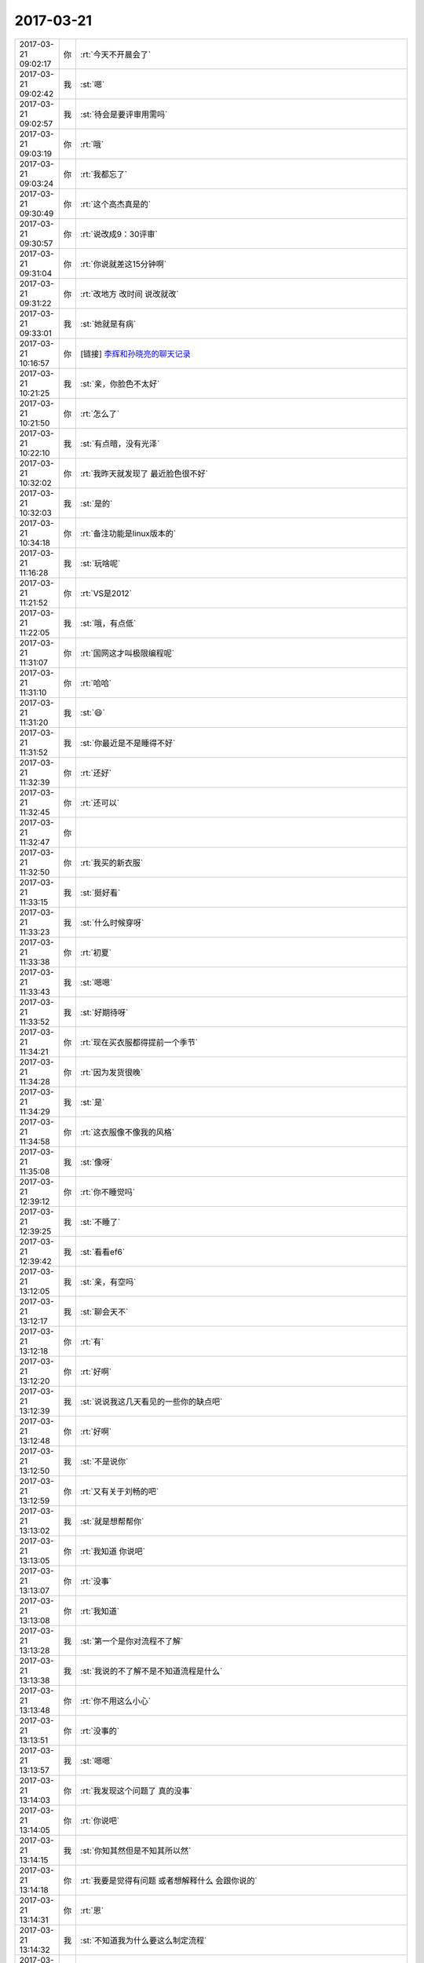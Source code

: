 2017-03-21
-------------

.. list-table::
   :widths: 25, 1, 60

   * - 2017-03-21 09:02:17
     - 你
     - :rt:`今天不开晨会了`
   * - 2017-03-21 09:02:42
     - 我
     - :st:`嗯`
   * - 2017-03-21 09:02:57
     - 我
     - :st:`待会是要评审用需吗`
   * - 2017-03-21 09:03:19
     - 你
     - :rt:`哦`
   * - 2017-03-21 09:03:24
     - 你
     - :rt:`我都忘了`
   * - 2017-03-21 09:30:49
     - 你
     - :rt:`这个高杰真是的`
   * - 2017-03-21 09:30:57
     - 你
     - :rt:`说改成9：30评审`
   * - 2017-03-21 09:31:04
     - 你
     - :rt:`你说就差这15分钟啊`
   * - 2017-03-21 09:31:22
     - 你
     - :rt:`改地方 改时间 说改就改`
   * - 2017-03-21 09:33:01
     - 我
     - :st:`她就是有病`
   * - 2017-03-21 10:16:57
     - 你
     - [链接] `李辉和孙晓亮的聊天记录 <https://support.weixin.qq.com/cgi-bin/mmsupport-bin/readtemplate?t=page/favorite_record__w_unsupport>`_
   * - 2017-03-21 10:21:25
     - 我
     - :st:`亲，你脸色不太好`
   * - 2017-03-21 10:21:50
     - 你
     - :rt:`怎么了`
   * - 2017-03-21 10:22:10
     - 我
     - :st:`有点暗，没有光泽`
   * - 2017-03-21 10:32:02
     - 你
     - :rt:`我昨天就发现了 最近脸色很不好`
   * - 2017-03-21 10:32:03
     - 我
     - :st:`是的`
   * - 2017-03-21 10:34:18
     - 你
     - :rt:`备注功能是linux版本的`
   * - 2017-03-21 11:16:28
     - 我
     - :st:`玩啥呢`
   * - 2017-03-21 11:21:52
     - 你
     - :rt:`VS是2012`
   * - 2017-03-21 11:22:05
     - 我
     - :st:`哦，有点低`
   * - 2017-03-21 11:31:07
     - 你
     - :rt:`国网这才叫极限编程呢`
   * - 2017-03-21 11:31:10
     - 你
     - :rt:`哈哈`
   * - 2017-03-21 11:31:20
     - 我
     - :st:`😄`
   * - 2017-03-21 11:31:52
     - 我
     - :st:`你最近是不是睡得不好`
   * - 2017-03-21 11:32:39
     - 你
     - :rt:`还好`
   * - 2017-03-21 11:32:45
     - 你
     - :rt:`还可以`
   * - 2017-03-21 11:32:47
     - 你
     - .. image:: /images/199453.jpg
          :width: 100px
   * - 2017-03-21 11:32:50
     - 你
     - :rt:`我买的新衣服`
   * - 2017-03-21 11:33:15
     - 我
     - :st:`挺好看`
   * - 2017-03-21 11:33:23
     - 我
     - :st:`什么时候穿呀`
   * - 2017-03-21 11:33:38
     - 你
     - :rt:`初夏`
   * - 2017-03-21 11:33:43
     - 我
     - :st:`嗯嗯`
   * - 2017-03-21 11:33:52
     - 我
     - :st:`好期待呀`
   * - 2017-03-21 11:34:21
     - 你
     - :rt:`现在买衣服都得提前一个季节`
   * - 2017-03-21 11:34:28
     - 你
     - :rt:`因为发货很晚`
   * - 2017-03-21 11:34:29
     - 我
     - :st:`是`
   * - 2017-03-21 11:34:58
     - 你
     - :rt:`这衣服像不像我的风格`
   * - 2017-03-21 11:35:08
     - 我
     - :st:`像呀`
   * - 2017-03-21 12:39:12
     - 你
     - :rt:`你不睡觉吗`
   * - 2017-03-21 12:39:25
     - 我
     - :st:`不睡了`
   * - 2017-03-21 12:39:42
     - 我
     - :st:`看看ef6`
   * - 2017-03-21 13:12:05
     - 我
     - :st:`亲，有空吗`
   * - 2017-03-21 13:12:17
     - 我
     - :st:`聊会天不`
   * - 2017-03-21 13:12:18
     - 你
     - :rt:`有`
   * - 2017-03-21 13:12:20
     - 你
     - :rt:`好啊`
   * - 2017-03-21 13:12:39
     - 我
     - :st:`说说我这几天看见的一些你的缺点吧`
   * - 2017-03-21 13:12:48
     - 你
     - :rt:`好啊`
   * - 2017-03-21 13:12:50
     - 我
     - :st:`不是说你`
   * - 2017-03-21 13:12:59
     - 你
     - :rt:`又有关于刘畅的吧`
   * - 2017-03-21 13:13:02
     - 我
     - :st:`就是想帮帮你`
   * - 2017-03-21 13:13:05
     - 你
     - :rt:`我知道 你说吧`
   * - 2017-03-21 13:13:07
     - 你
     - :rt:`没事`
   * - 2017-03-21 13:13:08
     - 你
     - :rt:`我知道`
   * - 2017-03-21 13:13:28
     - 我
     - :st:`第一个是你对流程不了解`
   * - 2017-03-21 13:13:38
     - 我
     - :st:`我说的不了解不是不知道流程是什么`
   * - 2017-03-21 13:13:48
     - 你
     - :rt:`你不用这么小心`
   * - 2017-03-21 13:13:51
     - 你
     - :rt:`没事的`
   * - 2017-03-21 13:13:57
     - 我
     - :st:`嗯嗯`
   * - 2017-03-21 13:14:03
     - 你
     - :rt:`我发现这个问题了 真的没事`
   * - 2017-03-21 13:14:05
     - 你
     - :rt:`你说吧`
   * - 2017-03-21 13:14:15
     - 我
     - :st:`你知其然但是不知其所以然`
   * - 2017-03-21 13:14:18
     - 你
     - :rt:`我要是觉得有问题 或者想解释什么 会跟你说的`
   * - 2017-03-21 13:14:31
     - 你
     - :rt:`恩`
   * - 2017-03-21 13:14:32
     - 我
     - :st:`不知道我为什么要这么制定流程`
   * - 2017-03-21 13:14:40
     - 你
     - :rt:`恩`
   * - 2017-03-21 13:14:55
     - 你
     - :rt:`流程细节的地方也没掌握`
   * - 2017-03-21 13:14:57
     - 你
     - :rt:`你说说`
   * - 2017-03-21 13:15:02
     - 我
     - :st:`比如说用需需要在可行性评估之后再做用户确认和评审`
   * - 2017-03-21 13:15:16
     - 你
     - :rt:`是呢`
   * - 2017-03-21 13:15:25
     - 你
     - :rt:`我一直以为是先确认再评审的`
   * - 2017-03-21 13:15:36
     - 我
     - :st:`这么做的目的是成本最低原则`
   * - 2017-03-21 13:15:40
     - 你
     - :rt:`而且我以为发版计划是在软需结束后给的`
   * - 2017-03-21 13:15:47
     - 你
     - :rt:`嗯嗯`
   * - 2017-03-21 13:16:06
     - 我
     - :st:`流程里几乎每一个要点的设计都是有原因的`
   * - 2017-03-21 13:16:11
     - 你
     - :rt:`这个比较好理解 要是需求根本不能做 就没必要做确认了`
   * - 2017-03-21 13:16:18
     - 我
     - :st:`对`
   * - 2017-03-21 13:16:21
     - 你
     - :rt:`确实是`
   * - 2017-03-21 13:16:30
     - 我
     - :st:`发版计划是因为用户关心`
   * - 2017-03-21 13:16:39
     - 你
     - :rt:`那研发的是依据用需做的确认么？`
   * - 2017-03-21 13:16:43
     - 你
     - :rt:`是`
   * - 2017-03-21 13:16:50
     - 你
     - :rt:`这些以前没怎么接触过`
   * - 2017-03-21 13:16:52
     - 我
     - :st:`我们应该尽快给用户发版计划，这样可以增加用户对我们的信心`
   * - 2017-03-21 13:16:57
     - 你
     - :rt:`是`
   * - 2017-03-21 13:17:09
     - 你
     - :rt:`但是发版计划给了 我们得兑现承诺啊`
   * - 2017-03-21 13:17:12
     - 我
     - :st:`但是我们不能太随意，因为告诉用户的就必须做到`
   * - 2017-03-21 13:17:15
     - 我
     - :st:`对呀`
   * - 2017-03-21 13:17:19
     - 你
     - :rt:`是`
   * - 2017-03-21 13:17:27
     - 我
     - :st:`所以要对需求进行充分评估`
   * - 2017-03-21 13:17:34
     - 你
     - :rt:`恩`
   * - 2017-03-21 13:17:40
     - 我
     - :st:`用需的评审就是干这个用的`
   * - 2017-03-21 13:17:49
     - 你
     - :rt:`恩`
   * - 2017-03-21 13:18:25
     - 我
     - :st:`理论上用需评审结束后就不应该有大的研发风险，那么整体的计划也就比较靠谱了`
   * - 2017-03-21 13:18:33
     - 你
     - :rt:`恩`
   * - 2017-03-21 13:18:36
     - 你
     - :rt:`是`
   * - 2017-03-21 13:18:47
     - 我
     - :st:`所以这时候给用户发版计划是最合适的`
   * - 2017-03-21 13:19:08
     - 你
     - :rt:`是`
   * - 2017-03-21 13:19:15
     - 你
     - :rt:`是`
   * - 2017-03-21 13:19:22
     - 我
     - :st:`再往后拖不会有更多的收获，反而会让用户猜疑我们`
   * - 2017-03-21 13:19:27
     - 你
     - :rt:`还有一点`
   * - 2017-03-21 13:19:57
     - 你
     - :rt:`就是需求究竟是按照项目做还是产品做 肯定是在用需阶段就定的`
   * - 2017-03-21 13:20:10
     - 我
     - :st:`是的`
   * - 2017-03-21 13:20:11
     - 你
     - :rt:`以前Oracle兼容性的 咱们一般都是按照产品做的`
   * - 2017-03-21 13:20:24
     - 你
     - :rt:`所以用需就没有细化`
   * - 2017-03-21 13:20:27
     - 我
     - :st:`其实咱们都是按照产品去做`
   * - 2017-03-21 13:20:38
     - 我
     - :st:`只不过先做哪个部分而已`
   * - 2017-03-21 13:20:44
     - 你
     - :rt:`对的`
   * - 2017-03-21 13:20:48
     - 我
     - :st:`另外就是要考虑项目的时间`
   * - 2017-03-21 13:21:00
     - 你
     - :rt:`所以有一份用需 两份软需的情况`
   * - 2017-03-21 13:21:05
     - 我
     - :st:`对的`
   * - 2017-03-21 13:21:15
     - 我
     - :st:`软需我们是规定这次发版的范围`
   * - 2017-03-21 13:21:20
     - 你
     - :rt:`明白了`
   * - 2017-03-21 13:21:24
     - 我
     - :st:`用需规定的是产品的范围`
   * - 2017-03-21 13:21:45
     - 我
     - :st:`你可以这么理解，用需就是你 pb 里面的 us`
   * - 2017-03-21 13:22:00
     - 我
     - :st:`而软需则是 sprint backlog`
   * - 2017-03-21 13:22:06
     - 你
     - :rt:`恩`
   * - 2017-03-21 13:22:20
     - 你
     - :rt:`那发版计划要是按照用需出就不对了啊`
   * - 2017-03-21 13:22:39
     - 我
     - :st:`发版计划不是按照用需出的`
   * - 2017-03-21 13:22:50
     - 你
     - :rt:`发版计划肯定是根据做什么出的啊`
   * - 2017-03-21 13:23:03
     - 我
     - :st:`发版计划的因素很多`
   * - 2017-03-21 13:23:04
     - 你
     - :rt:`那用需评审完出发版计划啊`
   * - 2017-03-21 13:23:12
     - 我
     - :st:`对`
   * - 2017-03-21 13:23:26
     - 我
     - :st:`用需是首先要明确的东西`
   * - 2017-03-21 13:23:40
     - 我
     - :st:`用需不明确，其他都无法决定`
   * - 2017-03-21 13:23:45
     - 你
     - :rt:`是`
   * - 2017-03-21 13:23:48
     - 我
     - :st:`所以发版计划在用需之后`
   * - 2017-03-21 13:24:11
     - 你
     - :rt:`恩`
   * - 2017-03-21 13:24:21
     - 我
     - :st:`现在咱们是用需结束后，大家基本上就可以判断这次的风险和范围了`
   * - 2017-03-21 13:24:34
     - 我
     - :st:`所以要求大家去提供计划`
   * - 2017-03-21 13:24:39
     - 你
     - :rt:`哦`
   * - 2017-03-21 13:24:57
     - 我
     - :st:`如果情况比较复杂，那么发版计划就还得后移`
   * - 2017-03-21 13:25:04
     - 你
     - :rt:`哦`
   * - 2017-03-21 13:25:05
     - 我
     - :st:`需要考虑更多的因素`
   * - 2017-03-21 13:25:07
     - 你
     - :rt:`是这样啊`
   * - 2017-03-21 13:25:11
     - 我
     - :st:`对`
   * - 2017-03-21 13:25:19
     - 你
     - :rt:`确实`
   * - 2017-03-21 13:25:31
     - 你
     - :rt:`发版计划不光考虑功能范围 还有人力`
   * - 2017-03-21 13:25:34
     - 你
     - :rt:`优先级`
   * - 2017-03-21 13:25:35
     - 我
     - :st:`一般来说发版首先要考虑技术风险`
   * - 2017-03-21 13:25:39
     - 你
     - :rt:`等等 很多`
   * - 2017-03-21 13:25:53
     - 我
     - :st:`第二要考虑资源，主要就是人力冲突`
   * - 2017-03-21 13:25:57
     - 你
     - :rt:`所以可行性放在最前边`
   * - 2017-03-21 13:26:04
     - 你
     - :rt:`嗯嗯 明白了`
   * - 2017-03-21 13:26:07
     - 我
     - :st:`第三要考虑项目的时间需求`
   * - 2017-03-21 13:26:26
     - 我
     - :st:`第四就是要考虑多个计划之间的协调性`
   * - 2017-03-21 13:27:07
     - 你
     - :rt:`嗯嗯`
   * - 2017-03-21 13:27:16
     - 我
     - :st:`我决定发版一般就是按照这个次序`
   * - 2017-03-21 13:27:25
     - 你
     - :rt:`理论上各组leader出  你排对吧`
   * - 2017-03-21 13:27:32
     - 我
     - :st:`对的`
   * - 2017-03-21 13:27:36
     - 你
     - :rt:`嗯嗯`
   * - 2017-03-21 13:28:07
     - 你
     - :rt:`接着说吧`
   * - 2017-03-21 13:28:08
     - 我
     - :st:`正是因为发版需要考虑的因素太多，所以我们一般都是基于一个主干进行串行发版，这样不费脑子`
   * - 2017-03-21 13:28:17
     - 你
     - :rt:`哦`
   * - 2017-03-21 13:28:25
     - 我
     - :st:`否则我就会几乎每天都得调整计划`
   * - 2017-03-21 13:28:32
     - 你
     - :rt:`是`
   * - 2017-03-21 13:28:34
     - 我
     - :st:`就像现在 mpp 似得`
   * - 2017-03-21 13:28:53
     - 你
     - :rt:`基于一个主干进行串行发版`
   * - 2017-03-21 13:28:58
     - 你
     - :rt:`这个指什么`
   * - 2017-03-21 13:29:04
     - 你
     - :rt:`项目不能冲突吗`
   * - 2017-03-21 13:29:09
     - 我
     - :st:`就是开发中心的模式`
   * - 2017-03-21 13:29:20
     - 你
     - :rt:`说实话 这部分我都不咋知道`
   * - 2017-03-21 13:29:27
     - 我
     - :st:`后面一个版本是基于前面一个版本的`
   * - 2017-03-21 13:29:30
     - 你
     - :rt:`以前一说到这 我就闪人了`
   * - 2017-03-21 13:29:46
     - 我
     - :st:`想现在他们国网，就是在主干之外又分出去单独开发的`
   * - 2017-03-21 13:29:54
     - 你
     - :rt:`嗯嗯`
   * - 2017-03-21 13:29:57
     - 我
     - :st:`也就是现在有两个并行的版本`
   * - 2017-03-21 13:30:04
     - 你
     - :rt:`恩`
   * - 2017-03-21 13:30:09
     - 我
     - :st:`先不说代码上的问题`
   * - 2017-03-21 13:30:12
     - 你
     - :rt:`这个理解`
   * - 2017-03-21 13:30:19
     - 你
     - :rt:`要是项目冲突呢`
   * - 2017-03-21 13:30:21
     - 我
     - :st:`单说人员之间的调配就非常困难`
   * - 2017-03-21 13:30:27
     - 你
     - :rt:`张杰做A 胜利做B`
   * - 2017-03-21 13:30:40
     - 我
     - :st:`项目冲突就需要根据优先级来做判断了`
   * - 2017-03-21 13:30:48
     - 你
     - :rt:`就相当于要维护两个产品`
   * - 2017-03-21 13:30:53
     - 我
     - :st:`对的`
   * - 2017-03-21 13:31:00
     - 你
     - :rt:`那岂不是每次只有一个项目在做`
   * - 2017-03-21 13:31:06
     - 你
     - :rt:`其他的都在等？`
   * - 2017-03-21 13:31:18
     - 你
     - :rt:`人力不会出现闲置吗？`
   * - 2017-03-21 13:31:20
     - 我
     - :st:`对呀，如果是按照项目进行管理就是这样`
   * - 2017-03-21 13:31:29
     - 我
     - :st:`所以我们要按照产品管理`
   * - 2017-03-21 13:31:32
     - 你
     - :rt:`还是说只有编码的时候会有冲突`
   * - 2017-03-21 13:31:46
     - 我
     - :st:`就是每次发版我是面对多个项目，能够满足多个项目的需求`
   * - 2017-03-21 13:32:17
     - 我
     - :st:`从项目的角度看，每次是有多个项目在做`
   * - 2017-03-21 13:32:27
     - 我
     - :st:`从发版的角度看，我每次只是做一个版本`
   * - 2017-03-21 13:32:38
     - 我
     - :st:`这样我就很好的解决了项目和发版的冲突`
   * - 2017-03-21 13:32:39
     - 你
     - :rt:`是`
   * - 2017-03-21 13:32:44
     - 你
     - :rt:`所以要和代码`
   * - 2017-03-21 13:34:49
     - 你
     - :rt:`接着说哦`
   * - 2017-03-21 13:35:04
     - 我
     - :st:`我刚才说的都是细节`
   * - 2017-03-21 13:35:13
     - 我
     - :st:`都不是发版的本质`
   * - 2017-03-21 13:35:43
     - 你
     - :rt:`恩`
   * - 2017-03-21 13:35:50
     - 我
     - :st:`发版的本质就是在降低开发成本的前提下最大满足用户的时间需求`
   * - 2017-03-21 13:36:05
     - 我
     - :st:`是用户的时间需求，不是其他需求`
   * - 2017-03-21 13:36:24
     - 你
     - :rt:`也是一个平衡对吧`
   * - 2017-03-21 13:36:34
     - 我
     - :st:`因此发版计划也是项目管理的一部分`
   * - 2017-03-21 13:36:37
     - 我
     - :st:`对的`
   * - 2017-03-21 13:37:54
     - 你
     - :rt:`恩`
   * - 2017-03-21 13:38:33
     - 你
     - :rt:`这个我还是理解的`
   * - 2017-03-21 13:38:52
     - 你
     - :rt:`发版太勤 用户是及时响应了 但是家里受不了啊`
   * - 2017-03-21 13:39:14
     - 你
     - :rt:`发版太低 家里舒坦了 用户需求又得不到响应`
   * - 2017-03-21 13:40:06
     - 我
     - :st:`是的`
   * - 2017-03-21 13:40:23
     - 你
     - :rt:`也是项目管理的一部分指什么`
   * - 2017-03-21 13:41:04
     - 我
     - :st:`项目管理的核心就是时间管理，发版计划就是要调配资源用以保证时间`
   * - 2017-03-21 13:42:04
     - 我
     - :st:`其实发版计划应该对应项目管理里面项目计划`
   * - 2017-03-21 13:45:07
     - 你
     - :rt:`哦`
   * - 2017-03-21 13:45:13
     - 你
     - :rt:`太多东西了`
   * - 2017-03-21 13:45:37
     - 我
     - :st:`是的`
   * - 2017-03-21 13:45:47
     - 我
     - :st:`发版是研发里面最累的部分`
   * - 2017-03-21 13:45:51
     - 你
     - :rt:`一个个说`
   * - 2017-03-21 13:45:57
     - 我
     - :st:`因为没有固定的规律`
   * - 2017-03-21 13:46:06
     - 你
     - :rt:`是`
   * - 2017-03-21 13:46:11
     - 你
     - :rt:`每个都是特事特办`
   * - 2017-03-21 13:46:20
     - 你
     - :rt:`而且考虑的因素太多`
   * - 2017-03-21 13:46:36
     - 我
     - :st:`没错`
   * - 2017-03-21 13:46:44
     - 我
     - :st:`这就需要经验了`
   * - 2017-03-21 13:47:05
     - 你
     - :rt:`是`
   * - 2017-03-21 13:47:13
     - 你
     - :rt:`咱们再回过来说流程`
   * - 2017-03-21 13:47:22
     - 我
     - :st:`嗯嗯`
   * - 2017-03-21 13:52:09
     - 我
     - :st:`说流程说什么呀`
   * - 2017-03-21 13:52:21
     - 我
     - :st:`我等着你提问呢`
   * - 2017-03-21 14:01:31
     - 你
     - :rt:`别的我没有了`
   * - 2017-03-21 14:02:06
     - 我
     - :st:`好`
   * - 2017-03-21 16:59:28
     - 你
     - :rt:`我竟然被拉到主管群里去了，哈哈`
   * - 2017-03-21 17:03:10
     - 我
     - :st:`不错`
   * - 2017-03-21 17:10:19
     - 我
     - :st:`亲，你做完了吗`
   * - 2017-03-21 17:10:26
     - 你
     - :rt:`做完了e`
   * - 2017-03-21 17:10:29
     - 你
     - :rt:`刚做完`
   * - 2017-03-21 17:10:35
     - 我
     - :st:`不错不错`
   * - 2017-03-21 17:10:39
     - 我
     - :st:`真厉害`
   * - 2017-03-21 17:10:49
     - 你
     - :rt:`这些东西原来这个简单`
   * - 2017-03-21 17:10:50
     - 你
     - :rt:`哈哈`
   * - 2017-03-21 17:11:15
     - 你
     - :rt:`我刚开始没想到会看懂 心想自己裁剪裁剪`
   * - 2017-03-21 17:11:19
     - 你
     - :rt:`整个简单的`
   * - 2017-03-21 17:11:28
     - 你
     - :rt:`结果我发现人家这个就很简单`
   * - 2017-03-21 17:11:34
     - 你
     - :rt:`只是我最开始没看懂而已`
   * - 2017-03-21 17:11:35
     - 你
     - :rt:`哈哈`
   * - 2017-03-21 17:11:51
     - 我
     - :st:`这些对你来说太简单了`
   * - 2017-03-21 17:11:59
     - 我
     - :st:`你的认知已经很高了`
   * - 2017-03-21 17:12:07
     - 我
     - :st:`这些都是小 case`
   * - 2017-03-21 17:12:34
     - 你
     - :rt:`哈哈`
   * - 2017-03-21 17:12:40
     - 你
     - :rt:`反正挺开心的`
   * - 2017-03-21 17:12:46
     - 你
     - :rt:`意外收获`
   * - 2017-03-21 17:12:53
     - 我
     - :st:`嗯嗯`
   * - 2017-03-21 17:15:25
     - 你
     - .. image:: /images/199669.jpg
          :width: 100px
   * - 2017-03-21 17:15:32
     - 你
     - :rt:`这个隐藏的释放不出来`
   * - 2017-03-21 17:15:56
     - 我
     - :st:`选中这几行，右击，取消隐藏`
   * - 2017-03-21 17:16:09
     - 你
     - :rt:`不行`
   * - 2017-03-21 17:16:46
     - 我
     - :st:`我去看看`
   * - 2017-03-21 17:17:03
     - 你
     - :rt:`不想动就别来了`
   * - 2017-03-21 17:25:34
     - 你
     - :rt:`啊`
   * - 2017-03-21 17:25:43
     - 我
     - :st:`咋了`
   * - 2017-03-21 17:26:14
     - 你
     - :rt:`没事`
   * - 2017-03-21 17:26:24
     - 你
     - :rt:`我今天打球`
   * - 2017-03-21 17:26:25
     - 我
     - :st:`哦`
   * - 2017-03-21 17:26:30
     - 我
     - :st:`好吧`
   * - 2017-03-21 17:26:35
     - 我
     - :st:`领导去吗`
   * - 2017-03-21 17:26:42
     - 你
     - :rt:`不去`
   * - 2017-03-21 17:26:44
     - 你
     - :rt:`不去吧`
   * - 2017-03-21 17:26:46
     - 你
     - :rt:`没问他`
   * - 2017-03-21 17:27:15
     - 你
     - :rt:`昨天中午 我睡觉的时候 严丹跟他说话来着 在我这边的桌子上 把我吵醒了`
   * - 2017-03-21 17:27:32
     - 我
     - :st:`唉`
   * - 2017-03-21 17:28:25
     - 你
     - :rt:`但是`
   * - 2017-03-21 17:28:31
     - 你
     - :rt:`我觉得领导感觉出来了`
   * - 2017-03-21 17:28:42
     - 你
     - :rt:`结果他做到座位的时候 给我发了条微信`
   * - 2017-03-21 17:28:46
     - 你
     - :rt:`问我打球不`
   * - 2017-03-21 17:29:00
     - 我
     - :st:`嗯`
   * - 2017-03-21 17:29:01
     - 你
     - :rt:`我感觉他是怕我生他的气`
   * - 2017-03-21 17:29:10
     - 你
     - :rt:`故意找话题跟我说话呢`
   * - 2017-03-21 17:29:15
     - 我
     - :st:`是`
   * - 2017-03-21 17:29:16
     - 你
     - :rt:`他知道我中午得睡觉`
   * - 2017-03-21 17:29:22
     - 你
     - :rt:`你说是不是`
   * - 2017-03-21 17:29:28
     - 我
     - :st:`是的`
   * - 2017-03-21 17:29:55
     - 你
     - :rt:`我把这个需求列表发给你`
   * - 2017-03-21 17:29:59
     - 你
     - :rt:`你看看`
   * - 2017-03-21 17:30:10
     - 我
     - :st:`👌`
   * - 2017-03-21 17:30:16
     - 你
     - :rt:`因为数据是一次性导入的 排列顺序不是按照时间排的`
   * - 2017-03-21 17:30:22
     - 你
     - :rt:`是按照项目排的`
   * - 2017-03-21 17:30:27
     - 我
     - :st:`没事`
   * - 2017-03-21 17:30:31
     - 你
     - :rt:`你看看 有问题找我 我再改`
   * - 2017-03-21 17:31:31
     - 你
     - :rt:`这个你看起来是不是更顺眼`
   * - 2017-03-21 17:31:40
     - 你
     - :rt:`免去看模板的`
   * - 2017-03-21 17:31:52
     - 我
     - :st:`嗯嗯`
   * - 2017-03-21 17:32:00
     - 你
     - :rt:`是真的吗`
   * - 2017-03-21 17:32:04
     - 你
     - :rt:`我太开心了`
   * - 2017-03-21 17:32:10
     - 你
     - :rt:`本以为多难呢`
   * - 2017-03-21 17:32:13
     - 我
     - :st:`真的呀`
   * - 2017-03-21 17:32:17
     - 你
     - :rt:`原来就是个这`
   * - 2017-03-21 17:34:25
     - 你
     - :rt:`你干啥呢`
   * - 2017-03-21 17:34:28
     - 你
     - :rt:`聊会天呗`
   * - 2017-03-21 17:34:33
     - 我
     - :st:`好呀`
   * - 2017-03-21 17:34:36
     - 你
     - :rt:`聊一会 我就打球去`
   * - 2017-03-21 17:34:38
     - 我
     - :st:`想聊什么`
   * - 2017-03-21 17:34:41
     - 你
     - :rt:`现在没事干了`
   * - 2017-03-21 17:34:43
     - 你
     - :rt:`不知道啊`
   * - 2017-03-21 17:34:50
     - 我
     - :st:`那本书你看了吗`
   * - 2017-03-21 17:34:54
     - 你
     - :rt:`没呢`
   * - 2017-03-21 17:35:03
     - 你
     - :rt:`我怎么导到我手机里啊`
   * - 2017-03-21 17:35:18
     - 我
     - :st:`唉，我去教你吧`
   * - 2017-03-21 17:35:28
     - 你
     - :rt:`别`
   * - 2017-03-21 17:35:29
     - 你
     - :rt:`别`
   * - 2017-03-21 17:35:35
     - 你
     - :rt:`你别教我了`
   * - 2017-03-21 17:35:38
     - 我
     - :st:`为啥`
   * - 2017-03-21 17:35:41
     - 你
     - :rt:`我自己学习学习`
   * - 2017-03-21 17:35:54
     - 我
     - :st:`你需要开 airdrop`
   * - 2017-03-21 17:35:57
     - 你
     - :rt:`我现在都养成问你的习惯了`
   * - 2017-03-21 17:36:26
     - 你
     - :rt:`martinpro是你吧`
   * - 2017-03-21 17:36:28
     - 我
     - :st:`这样，你把你手机的 WiFi 和蓝牙打开`
   * - 2017-03-21 17:36:32
     - 我
     - :st:`是的`
   * - 2017-03-21 17:36:46
     - 你
     - :rt:`打开了`
   * - 2017-03-21 17:36:51
     - 我
     - :st:`稍等`
   * - 2017-03-21 17:37:31
     - 我
     - :st:`是你手机的蓝牙`
   * - 2017-03-21 17:37:39
     - 你
     - .. image:: /images/199737.jpg
          :width: 100px
   * - 2017-03-21 17:37:42
     - 你
     - :rt:`这个是谁啊`
   * - 2017-03-21 17:37:43
     - 我
     - :st:`我看见你的本了`
   * - 2017-03-21 17:37:44
     - 你
     - :rt:`我知道`
   * - 2017-03-21 17:37:48
     - 你
     - :rt:`我都开了`
   * - 2017-03-21 17:37:49
     - 我
     - :st:`不知道`
   * - 2017-03-21 17:37:58
     - 你
     - :rt:`我的本叫啥名字`
   * - 2017-03-21 17:38:22
     - 我
     - :st:`apple 的 MacBook Air`
   * - 2017-03-21 17:38:45
     - 我
     - :st:`还是看不见你的手机`
   * - 2017-03-21 17:38:48
     - 你
     - :rt:`哦`
   * - 2017-03-21 17:39:07
     - 你
     - :rt:`可是真的开了`
   * - 2017-03-21 17:58:09
     - 你
     - :rt:`既有Oracle 也有sqlserver`
   * - 2017-03-21 17:58:21
     - 我
     - :st:`这下麻烦了`
   * - 2017-03-21 17:58:29
     - 我
     - :st:`sqlserver 是支持的`
   * - 2017-03-21 17:58:33
     - 你
     - :rt:`他那个是sqlserver`
   * - 2017-03-21 17:58:37
     - 你
     - :rt:`是`
   * - 2017-03-21 17:58:38
     - 我
     - :st:`这个必须要搞清楚`
   * - 2017-03-21 17:58:45
     - 你
     - :rt:`但是他那么Oracle也行啊`
   * - 2017-03-21 17:58:55
     - 你
     - :rt:`我是不是把你扔坑里了`
   * - 2017-03-21 17:58:59
     - 我
     - :st:`我正在查 oracle 的`
   * - 2017-03-21 17:59:03
     - 我
     - :st:`感觉是`
   * - 2017-03-21 17:59:07
     - 你
     - :rt:`哎呀`
   * - 2017-03-21 17:59:23
     - 你
     - :rt:`我查的Oracle是没有guid的`
   * - 2017-03-21 17:59:47
     - 我
     - :st:`没关系，如果是这样，咱们再去一趟`
   * - 2017-03-21 17:59:55
     - 我
     - :st:`和他们仔细过一遍`
   * - 2017-03-21 17:59:57
     - 你
     - :rt:`好`
   * - 2017-03-21 17:59:58
     - 你
     - :rt:`好`
   * - 2017-03-21 18:01:05
     - 你
     - :rt:`SqlCommand cmd = New SqlCommand();`
       :rt:`cmd.CommandText = "SELECT NewID()";`
       :rt:`string rowID = (string) cmd.ExecuteScalar();`
       :rt:`cmd.CommandText = "INSERT INTO Table(ID,…) VALUES(@ID,…)`
       :rt:`cmd.Parameters.Add("@ID",SqlDbType.UniqueIdentifier).Value = new Guid(rowID);`
       :rt:`cmd.ExecuteNoQuery();`
   * - 2017-03-21 18:01:35
     - 我
     - :st:`这个是 sqlserver 的吧`
   * - 2017-03-21 18:01:38
     - 你
     - :rt:`是`
   * - 2017-03-21 18:01:56
     - 我
     - :st:`sqlserver 的类型是 UniqueIdentifier`
   * - 2017-03-21 18:02:22
     - 我
     - :st:`这个要去和他们谈，我们不一定能够支持`
   * - 2017-03-21 18:02:28
     - 你
     - :rt:`如果在 SQL Server 的表定义中将列类型指定为 uniqueidentifier，则列的值就为 GUID 类型。`
   * - 2017-03-21 18:02:33
     - 你
     - :rt:`是的`
   * - 2017-03-21 18:02:40
     - 我
     - :st:`这就变成我们要同时支持 oracle 和 sqlserver`
   * - 2017-03-21 18:02:42
     - 你
     - :rt:`那Oracle呢`
   * - 2017-03-21 18:02:45
     - 我
     - :st:`这是不可能的`
   * - 2017-03-21 18:03:05
     - 我
     - :st:`没事的，这个对于我们来说是一件好事情`
   * - 2017-03-21 18:03:08
     - 你
     - :rt:`你的意思是我们只能支持一个吗？`
   * - 2017-03-21 18:03:12
     - 我
     - :st:`对呀`
   * - 2017-03-21 18:03:21
     - 我
     - :st:`这两个的行为不一样`
   * - 2017-03-21 18:03:25
     - 你
     - :rt:`哪个简单`
   * - 2017-03-21 18:03:27
     - 你
     - :rt:`我知道`
   * - 2017-03-21 18:03:32
     - 我
     - :st:`都不简单`
   * - 2017-03-21 18:03:39
     - 你
     - :rt:`sqlserver是直接有这个类型了`
   * - 2017-03-21 18:03:52
     - 你
     - :rt:`Oracle是没有 要自己转换一下 对吧`
   * - 2017-03-21 18:03:54
     - 我
     - :st:`好像本身 oracle 对 ef 的支持也不好`
   * - 2017-03-21 18:04:03
     - 你
     - :rt:`但是都没有guid这种数据类型`
   * - 2017-03-21 18:04:17
     - 我
     - :st:`我现在也还没有找到 EF 使用guid 的例子`
   * - 2017-03-21 18:04:18
     - 你
     - :rt:`sqlserver 的叫 UniqueIdentifier`
   * - 2017-03-21 18:04:31
     - 我
     - :st:`对，sqlserver 这个可以直接映射`
   * - 2017-03-21 18:04:36
     - 你
     - :rt:`是的`
   * - 2017-03-21 18:04:41
     - 我
     - :st:`oracle 的不行`
   * - 2017-03-21 18:04:45
     - 你
     - :rt:`SqlDbType.UniqueIdentifier`
   * - 2017-03-21 18:04:47
     - 你
     - :rt:`对吧`
   * - 2017-03-21 18:04:51
     - 我
     - :st:`对`
   * - 2017-03-21 18:04:52
     - 你
     - :rt:`Oracle的不行`
   * - 2017-03-21 18:05:05
     - 我
     - :st:`我们就是要问他们 oracle 的他们是怎么做的`
   * - 2017-03-21 18:05:11
     - 你
     - :rt:`ef的那个例子 应用代码有吗`
   * - 2017-03-21 18:05:17
     - 你
     - :rt:`嗯嗯`
   * - 2017-03-21 18:05:18
     - 你
     - :rt:`是`
   * - 2017-03-21 18:05:29
     - 你
     - :rt:`我明天给那边的技术打个电话问下`
   * - 2017-03-21 18:05:39
     - 我
     - :st:`我觉得我们现在不能提支持 sqlserver`
   * - 2017-03-21 18:05:40
     - 你
     - :rt:`那个技术见过面 关系还可以`
   * - 2017-03-21 18:05:44
     - 你
     - :rt:`但是懂得不多`
   * - 2017-03-21 18:05:51
     - 你
     - :rt:`太小众了`
   * - 2017-03-21 18:05:53
     - 我
     - :st:`现在我们的原则还是只去兼容 oracle`
   * - 2017-03-21 18:05:57
     - 你
     - :rt:`对的`
   * - 2017-03-21 18:06:01
     - 你
     - :rt:`你说的对`
   * - 2017-03-21 18:06:12
     - 我
     - :st:`不行的话可以安排一次出差`
   * - 2017-03-21 18:06:21
     - 我
     - :st:`我去和他们的技术直接面谈`
   * - 2017-03-21 18:06:30
     - 你
     - :rt:`ef的那个例子 应用代码拿过来 会有帮助吗`
   * - 2017-03-21 18:06:47
     - 你
     - :rt:`这个得跟王总申请`
   * - 2017-03-21 18:06:59
     - 你
     - :rt:`销售安排`
   * - 2017-03-21 18:07:25
     - 你
     - :rt:`我明天打个电话先`
   * - 2017-03-21 18:07:29
     - 我
     - :st:`我觉得可以，你先和他们的技术联系一下`
   * - 2017-03-21 18:07:51
     - 我
     - :st:`看看 oracle 是不是有 guid 的需求，如果没有，那么 guid 的需求是不是 sqlserver 的`
   * - 2017-03-21 18:07:57
     - 我
     - :st:`先把这两个搞清楚`
   * - 2017-03-21 18:08:13
     - 你
     - :rt:`嗯嗯`
   * - 2017-03-21 18:08:19
     - 你
     - :rt:`我先联系下吧`
   * - 2017-03-21 18:08:24
     - 我
     - :st:`👌`
   * - 2017-03-21 18:08:25
     - 你
     - :rt:`我得打球去了`
   * - 2017-03-21 18:08:30
     - 我
     - :st:`好的`